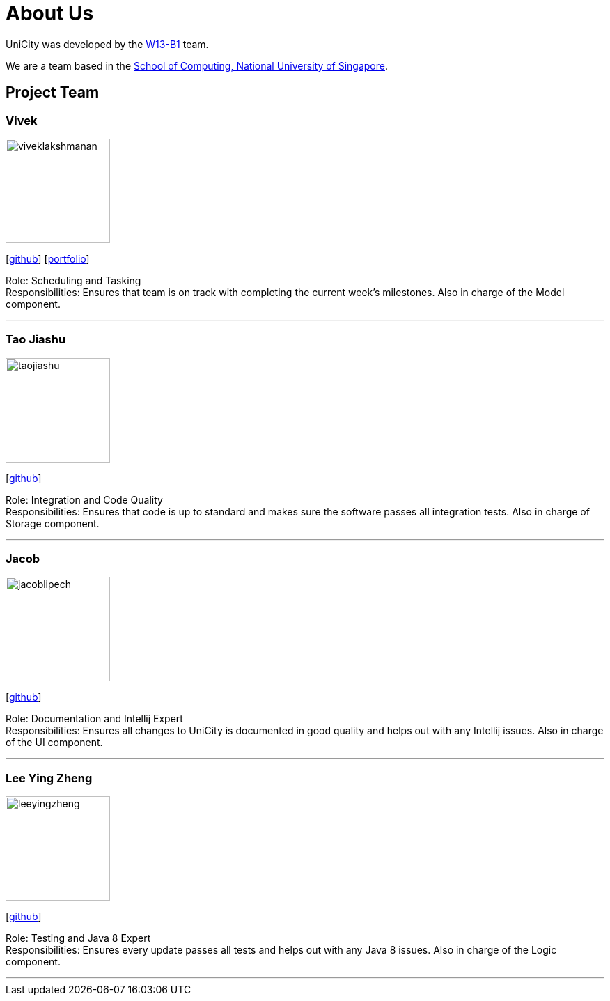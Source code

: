= About Us
:relfileprefix: team/
ifdef::env-github,env-browser[:outfilesuffix: .adoc]
:imagesDir: images
:stylesDir: stylesheets

UniCity was developed by the https://github.com/CS2103AUG2017-W13-B1[W13-B1] team. +

We are a team based in the http://www.comp.nus.edu.sg[School of Computing, National University of Singapore].

== Project Team

=== Vivek
image::viveklakshmanan.png[width="150", align="left"]
{empty}[https://github.com/vivekscl[github]] [<<vivekscl#, portfolio>>]

Role: Scheduling and Tasking +
Responsibilities: Ensures that team is on track with completing the current week's milestones. Also in charge
of the Model component.

'''

=== Tao Jiashu
image::taojiashu.png[width="150", align="left"]
{empty}[http://github.com/taojiashu[github]]

Role: Integration and Code Quality +
Responsibilities: Ensures that code is up to standard and makes sure the software passes all integration tests.
Also in charge of Storage component.

'''

=== Jacob
image::jacoblipech.png[width="150", align="left"]
{empty}[http://github.com/jacoblipech[github]]

Role: Documentation and Intellij Expert +
Responsibilities: Ensures all changes to UniCity is documented in good quality and helps out
with any Intellij issues. Also in charge of the UI component.

'''

=== Lee Ying Zheng
image::leeyingzheng.png[width="150", align="left"]
{empty}[http://github.com/m133225[github]]

Role: Testing and Java 8 Expert +
Responsibilities: Ensures every update passes all tests and helps out with any Java 8 issues. Also
in charge of the Logic component.

'''
